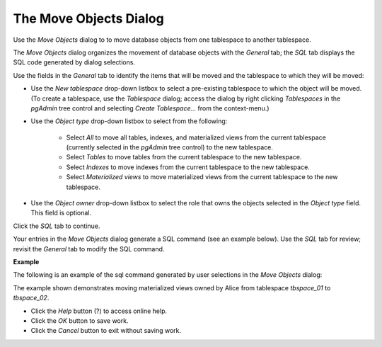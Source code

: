 .. _move_objects:

***********************
The Move Objects Dialog
***********************

Use the *Move Objects* dialog to to move database objects from one tablespace to another tablespace. 

The *Move Objects* dialog organizes the movement of database objects with the *General* tab; the *SQL* tab displays the SQL code generated by dialog selections. 

.. image:: images/move_objects_general.png

Use the fields in the *General* tab to identify the items that will be moved and the tablespace to which they will be moved:

* Use the *New tablespace* drop-down listbox to select a pre-existing tablespace to which the object will be moved. (To create a tablespace, use the *Tablespace* dialog; access the dialog by right clicking *Tablespaces* in the *pgAdmin* tree control and selecting *Create Tablespace...* from the context-menu.)
* Use the *Object type* drop-down listbox to select from the following:

   * Select *All* to move all tables, indexes, and materialized views from the current tablespace (currently selected in the *pgAdmin* tree control) to the new tablespace.
   * Select *Tables* to move tables from the current tablespace to the new tablespace.
   * Select *Indexes* to move indexes from the current tablespace to the new tablespace.
   * Select *Materialized views* to move materialized views from the current tablespace to the new tablespace.
   
* Use the *Object owner* drop-down listbox to select the role that owns the objects selected in the *Object type* field. This field is optional.

Click the *SQL* tab to continue.

Your entries in the *Move Objects* dialog generate a SQL command (see an example below). Use the *SQL* tab for review; revisit the *General* tab to modify the SQL command. 

**Example**

The following is an example of the sql command generated by user selections in the *Move Objects* dialog: 

.. image:: images/move_objects_sql.png

The example shown demonstrates moving materialized views owned by Alice from tablespace *tbspace_01* to *tbspace_02*.

* Click the *Help* button (?) to access online help. 
* Click the *OK* button to save work.
* Click the *Cancel* button to exit without saving work.



